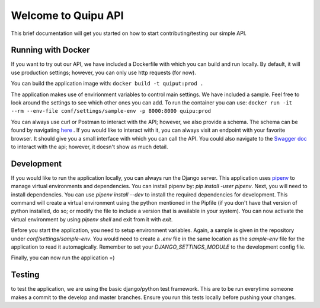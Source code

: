Welcome to Quipu API
====================
This brief documentation will get you started on how to start contributing/testing our simple API.

Running with Docker
-------------------
If you want to try out our API, we have included a Dockerfile with which you can build and run
locally. By default, it will use production settings; however, you can only use http requests (for
now).

You can build the application image with:
``docker build -t quiput:prod .``

The application makes use of envirionment variables to control main settings. We have included
a sample. Feel free to look around the settings to see which other ones you can add. To run the container you can use:
``docker run -it --rm --env-file conf/settings/sample-env -p 8000:8000 quipu:prod``

You can always use curl or Postman to interact with the API; however, we also provide a schema.
The schema can be found by navigating `here <http://localhost:8000/operations/openapi/>`_ .
If you would like to interact with it, you can always visit an endpoint with your favorite browser.
It should give you a small interface with which you can call the API.
You could also navigate to the `Swagger doc <http://localhost:8000/operations/swagger-ui/>`_ to
interact with the api; however, it doesn't show as much detail.

Development
-----------
If you would like to run the application locally, you can always run the Django server. This
application uses `pipenv <https://pipenv.kennethreitz.org/en/latest/>`_ to manage virtual
environments and dependencies.
You can install pipenv by: `pip install -user pipenv`. Next, you will need to install dependencies.
You can use `pipenv install --dev` to install the required dependencies for development. This
command will create a virtual environment using the python mentioned in the Pipfile (if you don't
have that version of python installed, do so; or modify the file to include a version that is
available in your system).
You can now activate the virtual environment by using `pipenv shell` and exit from it with `exit`.

Before you start the application, you need to setup environment variables. Again, a sample is given
in the repository under `conf/settings/sample-env`. You would need to create a `.env` file in the
same location as the `sample-env` file for the application to read it automagically. Remember to
set your `DJANGO_SETTINGS_MODULE` to the development config file.

Finally, you can now run the application =)

Testing
-------
to test the application, we are using the basic django/python test framework. This are to be run
everytime someone makes a commit to the develop and master branches. Ensure you run this tests
locally before pushing your changes.
